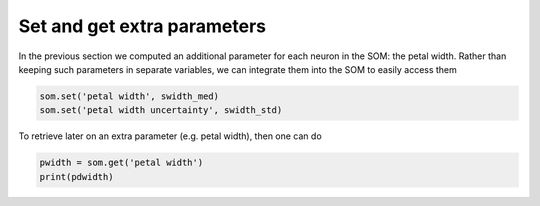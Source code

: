 Set and get extra parameters
############################

In the previous section we computed an additional parameter for each neuron in the SOM: the petal width. Rather than keeping such parameters in separate variables, we can integrate them into the SOM to easily access them

.. code::

    som.set('petal width', swidth_med)
    som.set('petal width uncertainty', swidth_std)
    
To retrieve later on an extra parameter (e.g. petal width), then one can do

.. code::

    pwidth = som.get('petal width')
    print(pdwidth)
    
.. execute_code::
    :hide_code:
    
    import warnings
    import pandas
    from   SOMptimised import SOM
    import numpy       as np

    # Extract data
    table        = pandas.read_csv('examples/iris_dataset/iris_dataset.csv').sample(frac=1)
    swidth       = table['sepal width (cm)'].to_numpy()
    data         = table[['petal length (cm)', 'petal width (cm)', 'sepal length (cm)']].to_numpy()

    data_train   = data[:-10]
    data_test    = data[-10:]
    swidth_train = swidth[:-10]
    swidth_test  = swidth[-10:]

    # Fit SOM
    m   = 5
    n   = 5
    nf  = data_train.shape[1] # Number of features
    som = SOM(m=m, n=n, dim=nf, lr=1, sigma=1, max_iter=1e4, random_state=None)
    som.fit(data_train, epochs=1, shuffle=True)

    pred_train = som.train_bmus_
    pred_test  = som.predict(data_test)

    # Compute median sepal width and uncertainty
    swidth_med = []
    swidth_std = []

    for i in range(m*n):
        tmp    = swidth_train[pred_train == i]
            
        with warnings.catch_warnings():
            warnings.simplefilter("ignore")
            swidth_med.append(np.nanmedian(tmp))
            swidth_std.append(np.nanstd(tmp))
            
    som.set('petal width', swidth_med)
    som.set('petal width uncertainty', swidth_std)
    pwidth = som.get('petal width')
    print(pwidth)